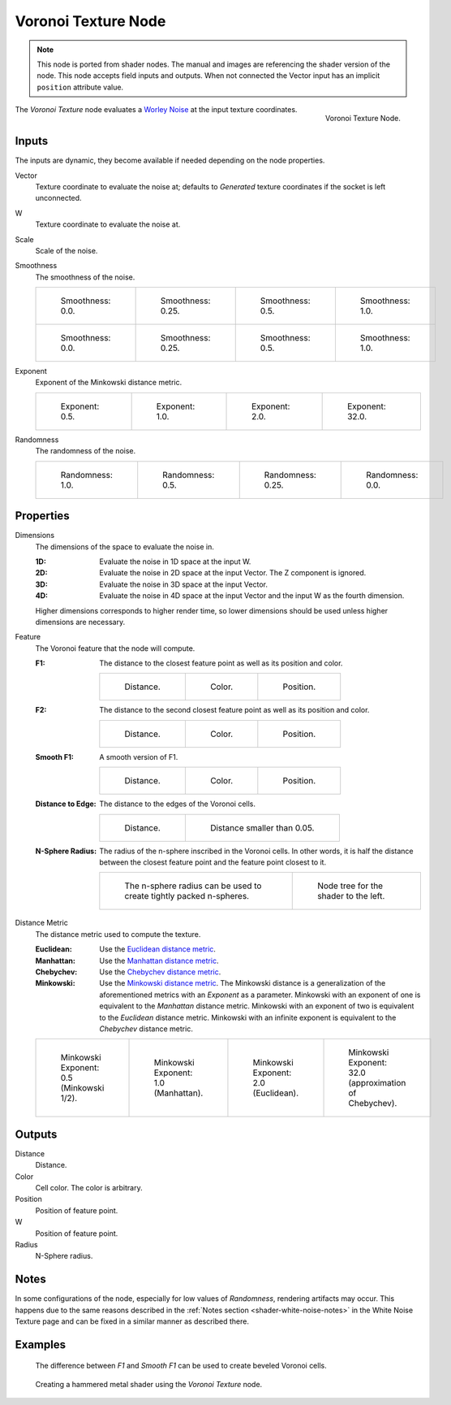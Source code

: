 .. index:: Geometry Nodes; Texture

********************
Voronoi Texture Node
********************

.. note::

   This node is ported from shader nodes. The manual and images are
   referencing the shader version of the node.
   This node accepts field inputs and outputs.
   When not connected the Vector input has an implicit ``position`` attribute value.

.. figure:: /images/render_shader-nodes_textures_voronoi_node.png
   :align: right

   Voronoi Texture Node.

The *Voronoi Texture* node evaluates a `Worley Noise <https://en.wikipedia.org/wiki/Worley_noise>`__ at
the input texture coordinates.


Inputs
======

The inputs are dynamic, they become available if needed depending on the node properties.

Vector
   Texture coordinate to evaluate the noise at;
   defaults to *Generated* texture coordinates if the socket is left unconnected.
W
   Texture coordinate to evaluate the noise at.
Scale
   Scale of the noise.
Smoothness
   The smoothness of the noise.

   .. list-table::

      * - .. figure:: /images/render_shader-nodes_textures_voronoi_smoothness-distance-zero.png

             Smoothness: 0.0.

        - .. figure:: /images/render_shader-nodes_textures_voronoi_smoothness-distance-quarter.png

             Smoothness: 0.25.

        - .. figure:: /images/render_shader-nodes_textures_voronoi_smoothness-distance-half.png

             Smoothness: 0.5.

        - .. figure:: /images/render_shader-nodes_textures_voronoi_smoothness-distance-one.png

             Smoothness: 1.0.

      * - .. figure:: /images/render_shader-nodes_textures_voronoi_smoothness-color-zero.png

             Smoothness: 0.0.

        - .. figure:: /images/render_shader-nodes_textures_voronoi_smoothness-color-quarter.png

             Smoothness: 0.25.

        - .. figure:: /images/render_shader-nodes_textures_voronoi_smoothness-color-half.png

             Smoothness: 0.5.

        - .. figure:: /images/render_shader-nodes_textures_voronoi_smoothness-color-one.png

             Smoothness: 1.0.

Exponent
   Exponent of the Minkowski distance metric.

   .. list-table::

      * - .. figure:: /images/render_shader-nodes_textures_voronoi_minkowski-half.png

             Exponent: 0.5.

        - .. figure:: /images/render_shader-nodes_textures_voronoi_minkowski-one.png

             Exponent: 1.0.

        - .. figure:: /images/render_shader-nodes_textures_voronoi_minkowski-two.png

             Exponent: 2.0.

        - .. figure:: /images/render_shader-nodes_textures_voronoi_minkowski-32.png

             Exponent: 32.0.

Randomness
   The randomness of the noise.

   .. list-table::

      * - .. figure:: /images/render_shader-nodes_textures_voronoi_randomness-one.png

             Randomness: 1.0.

        - .. figure:: /images/render_shader-nodes_textures_voronoi_randomness-half.png

             Randomness: 0.5.

        - .. figure:: /images/render_shader-nodes_textures_voronoi_randomness-quarter.png

             Randomness: 0.25.

        - .. figure:: /images/render_shader-nodes_textures_voronoi_randomness-zero.png

             Randomness: 0.0.


Properties
==========

Dimensions
   The dimensions of the space to evaluate the noise in.

   :1D: Evaluate the noise in 1D space at the input W.
   :2D: Evaluate the noise in 2D space at the input Vector. The Z component is ignored.
   :3D: Evaluate the noise in 3D space at the input Vector.
   :4D: Evaluate the noise in 4D space at the input Vector and the input W as the fourth dimension.

   Higher dimensions corresponds to higher render time,
   so lower dimensions should be used unless higher dimensions are necessary.

Feature
   The Voronoi feature that the node will compute.

   :F1:
      The distance to the closest feature point as well as its position and color.

      .. list-table::

         * - .. figure:: /images/render_shader-nodes_textures_voronoi_smoothness-distance-zero.png

                Distance.

           - .. figure:: /images/render_shader-nodes_textures_voronoi_smoothness-color-zero.png

                Color.

           - .. figure:: /images/render_shader-nodes_textures_voronoi_f1-position.png

                Position.

   :F2:
      The distance to the second closest feature point as well as its position and color.

      .. list-table::

         * - .. figure:: /images/render_shader-nodes_textures_voronoi_f2-distance.png

                Distance.

           - .. figure:: /images/render_shader-nodes_textures_voronoi_f2-color.png

                Color.

           - .. figure:: /images/render_shader-nodes_textures_voronoi_f2-position.png

                Position.

   :Smooth F1:
      A smooth version of F1.

      .. list-table::

         * - .. figure:: /images/render_shader-nodes_textures_voronoi_smoothness-distance-one.png

                Distance.

           - .. figure:: /images/render_shader-nodes_textures_voronoi_smoothness-color-one.png

                Color.

           - .. figure:: /images/render_shader-nodes_textures_voronoi_smooth-f1-position.png

                Position.

   :Distance to Edge:
      The distance to the edges of the Voronoi cells.

      .. list-table::

         * - .. figure:: /images/render_shader-nodes_textures_voronoi_distance-to-edge.png

                Distance.

           - .. figure:: /images/render_shader-nodes_textures_voronoi_distance-to-edge-less-than.png

                Distance smaller than 0.05.

   :N-Sphere Radius:
      The radius of the n-sphere inscribed in the Voronoi cells.
      In other words, it is half the distance between the closest feature point and the feature point closest to it.

      .. list-table::

         * - .. figure:: /images/render_shader-nodes_textures_voronoi_n-sphere-radius.png

                The n-sphere radius can be used to create tightly packed n-spheres.

           - .. figure:: /images/render_shader-nodes_textures_voronoi_n-sphere-radius-nodetree.png

                Node tree for the shader to the left.

Distance Metric
   The distance metric used to compute the texture.

   :Euclidean:
      Use the `Euclidean distance metric <https://en.wikipedia.org/wiki/Euclidean_distance>`__.
   :Manhattan:
      Use the `Manhattan distance metric <https://en.wikipedia.org/wiki/Taxicab_geometry>`__.
   :Chebychev:
      Use the `Chebychev distance metric <https://en.wikipedia.org/wiki/Chebyshev_distance>`__.
   :Minkowski:
      Use the `Minkowski distance metric <https://en.wikipedia.org/wiki/Minkowski_distance>`__.
      The Minkowski distance is a generalization of the aforementioned metrics with an *Exponent* as a parameter.
      Minkowski with an exponent of one is equivalent to the *Manhattan* distance metric.
      Minkowski with an exponent of two is equivalent to the *Euclidean* distance metric.
      Minkowski with an infinite exponent is equivalent to the *Chebychev* distance metric.

   .. list-table::

      * - .. figure:: /images/render_shader-nodes_textures_voronoi_minkowski-half.png

             Minkowski Exponent: 0.5 (Minkowski 1/2).

        - .. figure:: /images/render_shader-nodes_textures_voronoi_minkowski-one.png

             Minkowski Exponent: 1.0 (Manhattan).

        - .. figure:: /images/render_shader-nodes_textures_voronoi_minkowski-two.png

             Minkowski Exponent: 2.0 (Euclidean).

        - .. figure:: /images/render_shader-nodes_textures_voronoi_minkowski-32.png

             Minkowski Exponent: 32.0 (approximation of Chebychev).


Outputs
=======

Distance
   Distance.
Color
   Cell color. The color is arbitrary.
Position
   Position of feature point.
W
   Position of feature point.
Radius
   N-Sphere radius.


Notes
=====

In some configurations of the node, especially for low values of *Randomness*,
rendering artifacts may occur. This happens due to the same reasons described
in the :ref:`Notes section <shader-white-noise-notes>` in the White Noise Texture page
and can be fixed in a similar manner as described there.


Examples
========

.. figure:: /images/render_shader-nodes_textures_voronoi_example-beveled-cells.png

   The difference between *F1* and *Smooth F1* can be used to create beveled Voronoi cells.

.. figure:: /images/render_shader-nodes_textures_voronoi_example-hammered-metal.jpg

   Creating a hammered metal shader using the *Voronoi Texture* node.

